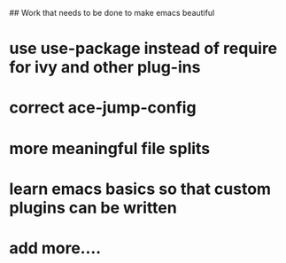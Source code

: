 ## Work that needs to be done to make emacs beautiful

* use use-package instead of require for ivy and other plug-ins
* correct ace-jump-config
* more meaningful file splits
* learn emacs basics so that custom plugins can be written

* add more....
